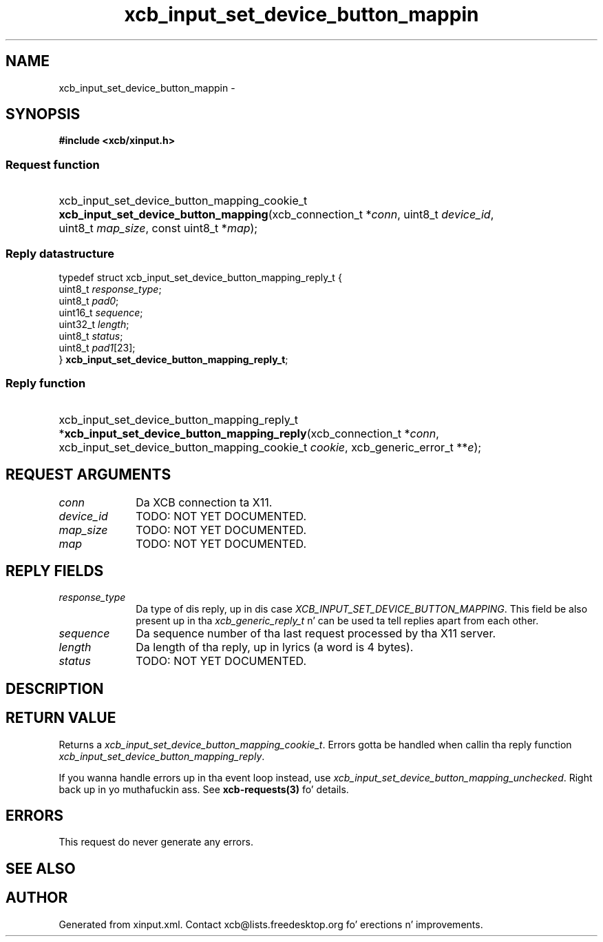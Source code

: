 .TH xcb_input_set_device_button_mappin 3  2013-08-04 "XCB" "XCB Requests"
.ad l
.SH NAME
xcb_input_set_device_button_mappin \- 
.SH SYNOPSIS
.hy 0
.B #include <xcb/xinput.h>
.SS Request function
.HP
xcb_input_set_device_button_mapping_cookie_t \fBxcb_input_set_device_button_mapping\fP(xcb_connection_t\ *\fIconn\fP, uint8_t\ \fIdevice_id\fP, uint8_t\ \fImap_size\fP, const uint8_t\ *\fImap\fP);
.PP
.SS Reply datastructure
.nf
.sp
typedef struct xcb_input_set_device_button_mapping_reply_t {
    uint8_t  \fIresponse_type\fP;
    uint8_t  \fIpad0\fP;
    uint16_t \fIsequence\fP;
    uint32_t \fIlength\fP;
    uint8_t  \fIstatus\fP;
    uint8_t  \fIpad1\fP[23];
} \fBxcb_input_set_device_button_mapping_reply_t\fP;
.fi
.SS Reply function
.HP
xcb_input_set_device_button_mapping_reply_t *\fBxcb_input_set_device_button_mapping_reply\fP(xcb_connection_t\ *\fIconn\fP, xcb_input_set_device_button_mapping_cookie_t\ \fIcookie\fP, xcb_generic_error_t\ **\fIe\fP);
.br
.hy 1
.SH REQUEST ARGUMENTS
.IP \fIconn\fP 1i
Da XCB connection ta X11.
.IP \fIdevice_id\fP 1i
TODO: NOT YET DOCUMENTED.
.IP \fImap_size\fP 1i
TODO: NOT YET DOCUMENTED.
.IP \fImap\fP 1i
TODO: NOT YET DOCUMENTED.
.SH REPLY FIELDS
.IP \fIresponse_type\fP 1i
Da type of dis reply, up in dis case \fIXCB_INPUT_SET_DEVICE_BUTTON_MAPPING\fP. This field be also present up in tha \fIxcb_generic_reply_t\fP n' can be used ta tell replies apart from each other.
.IP \fIsequence\fP 1i
Da sequence number of tha last request processed by tha X11 server.
.IP \fIlength\fP 1i
Da length of tha reply, up in lyrics (a word is 4 bytes).
.IP \fIstatus\fP 1i
TODO: NOT YET DOCUMENTED.
.SH DESCRIPTION
.SH RETURN VALUE
Returns a \fIxcb_input_set_device_button_mapping_cookie_t\fP. Errors gotta be handled when callin tha reply function \fIxcb_input_set_device_button_mapping_reply\fP.

If you wanna handle errors up in tha event loop instead, use \fIxcb_input_set_device_button_mapping_unchecked\fP. Right back up in yo muthafuckin ass. See \fBxcb-requests(3)\fP fo' details.
.SH ERRORS
This request do never generate any errors.
.SH SEE ALSO
.SH AUTHOR
Generated from xinput.xml. Contact xcb@lists.freedesktop.org fo' erections n' improvements.
